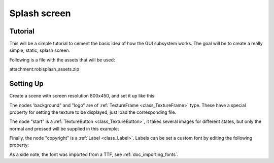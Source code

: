 .. _doc_splash_screen:

Splash screen
=============

Tutorial
--------

This will be a simple tutorial to cement the basic idea of how the GUI
subsystem works. The goal will be to create a really simple, static,
splash screen.

Following is a file with the assets that will be used:

attachment:robisplash_assets.zip

Setting Up
----------

Create a scene with screen resolution 800x450, and set it up like this:

.. image:: /img/robisplashscene.png

.. image:: /img/robisplashpreview.png

The nodes 'background" and "logo" are of
:ref:`TextureFrame <class_TextureFrame>`
type. These have a special property for setting the texture to be
displayed, just load the corresponding file.

.. image:: /img/texframe.png

The node "start" is a
:ref:`TextureButton <class_TextureButton>`,
it takes several images for different states, but only the normal and
pressed will be supplied in this example:

.. image:: /img/texbutton.png

Finally, the node "copyright" is a
:ref:`Label <class_Label>`. Labels
can be set a custom font by editing the following property:

.. image:: /img/label.png

As a side note, the font was imported from a TTF, see :ref:`doc_importing_fonts`.



